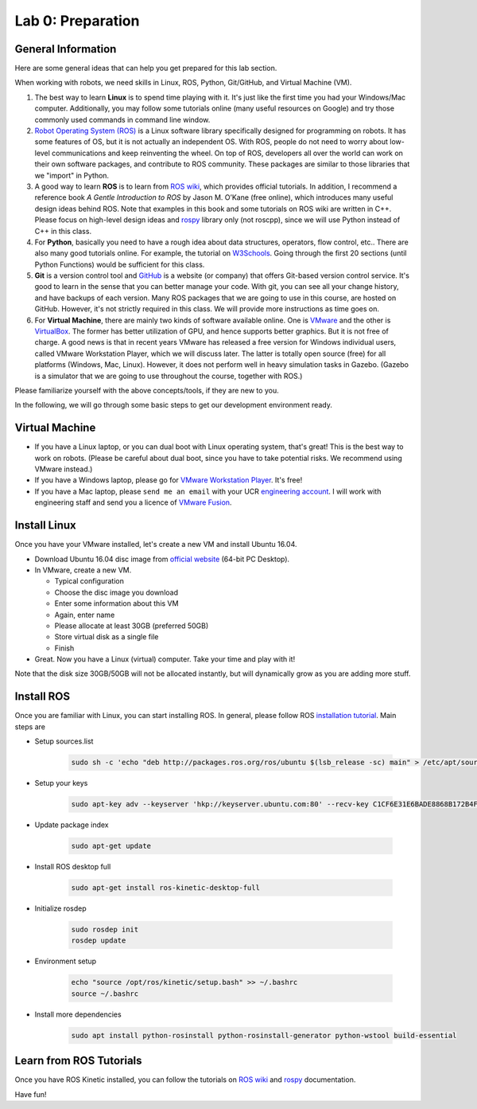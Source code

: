 Lab 0: Preparation
==================

General Information
-------------------

Here are some general ideas that can help you get prepared for this lab section.

When working with robots, we need skills in Linux, ROS, Python, Git/GitHub,
and Virtual Machine (VM).

1. The best way to learn **Linux** is to spend time playing with it.
   It's just like the first time you had your Windows/Mac computer.
   Additionally, you may follow some tutorials online (many useful resources on Google)
   and try those commonly used commands in command line window.

2. `Robot Operating System (ROS) <https://www.ros.org/>`_
   is a Linux software library specifically designed for programming on robots.
   It has some features of OS, but it is not actually an independent OS.
   With ROS, people do not need to worry about low-level communications and
   keep reinventing the wheel.
   On top of ROS, developers all over the world can work on their own software
   packages, and contribute to ROS community.
   These packages are similar to those libraries that we "import" in Python.

3. A good way to learn **ROS** is to learn from `ROS wiki <http://wiki.ros.org/ROS/Tutorials>`_,
   which provides official tutorials.
   In addition, I recommend a reference book *A Gentle Introduction to ROS*
   by Jason M. O’Kane (free online), which introduces many useful design ideas behind ROS.
   Note that examples in this book and some tutorials on ROS wiki are written in C++.
   Please focus on high-level design ideas and `rospy <http://wiki.ros.org/rospy_tutorials>`_
   library only (not roscpp), since we will use Python instead of C++ in this class.

4. For **Python**, basically you need to have a rough idea about data structures,
   operators, flow control, etc.. There are also many good tutorials online.
   For example, the tutorial on `W3Schools <https://www.w3schools.com/python/>`_.
   Going through the first 20 sections (until Python Functions) would be sufficient for this class.

5. **Git** is a version control tool and `GitHub <https://github.com/>`_
   is a website (or company) that offers Git-based version control service.
   It's good to learn in the sense that you can better manage your code.
   With git, you can see all your change history, and have backups of each version.
   Many ROS packages that we are going to use in this course, are hosted on GitHub.
   However, it's not strictly required in this class.
   We will provide more instructions as time goes on.

6. For **Virtual Machine**, there are mainly two kinds of software available online.
   One is `VMware <https://www.vmware.com/>`_ and the other is
   `VirtualBox <https://www.virtualbox.org/>`_.
   The former has better utilization of GPU, and hence supports better graphics.
   But it is not free of charge.
   A good news is that in recent years VMware has released a free version for
   Windows individual users, called VMware Workstation Player, which we will discuss later.
   The latter is totally open source (free) for all platforms (Windows, Mac, Linux).
   However, it does not perform well in heavy simulation tasks in Gazebo.
   (Gazebo is a simulator that we are going to use throughout the course, together with ROS.)


Please familiarize yourself with the above concepts/tools, if they are new to you.

In the following, we will go through some basic steps to get our development environment ready.

Virtual Machine
---------------

- If you have a Linux laptop, or you can dual boot with Linux operating system,
  that's great! This is the best way to work on robots.
  (Please be careful about dual boot, since you have to take potential risks.
  We recommend using VMware instead.)
- If you have a Windows laptop, please go for
  `VMware Workstation Player <https://www.vmware.com/products/workstation-player.html>`_.
  It's free!
- If you have a Mac laptop, please ``send me an email`` with your UCR `engineering account 
  <https://systems.engr.ucr.edu/>`_.
  I will work with engineering staff and send you a licence of
  `VMware Fusion <https://www.vmware.com/products/fusion.html>`_.


Install Linux
-------------

Once you have your VMware installed, let's create a new VM and install Ubuntu 16.04.

- Download Ubuntu 16.04 disc image from
  `official website <http://releases.ubuntu.com/16.04/>`_ (64-bit PC Desktop).

- In VMware, create a new VM.

  + Typical configuration

  + Choose the disc image you download

  + Enter some information about this VM

  + Again, enter name

  + Please allocate at least 30GB (preferred 50GB)

  + Store virtual disk as a single file

  + Finish

- Great. Now you have a Linux (virtual) computer. Take your time and play with it!

Note that the disk size 30GB/50GB will not be allocated instantly,
but will dynamically grow as you are adding more stuff.


Install ROS
-----------

Once you are familiar with Linux, you can start installing ROS.
In general, please follow ROS
`installation tutorial <http://wiki.ros.org/kinetic/Installation/Ubuntu>`_.
Main steps are

- Setup sources.list

   .. code:: bash

      sudo sh -c 'echo "deb http://packages.ros.org/ros/ubuntu $(lsb_release -sc) main" > /etc/apt/sources.list.d/ros-latest.list'

- Setup your keys

   .. code:: bash

      sudo apt-key adv --keyserver 'hkp://keyserver.ubuntu.com:80' --recv-key C1CF6E31E6BADE8868B172B4F42ED6FBAB17C654

- Update package index

   .. code:: bash

      sudo apt-get update

- Install ROS desktop full

   .. code:: bash

      sudo apt-get install ros-kinetic-desktop-full

- Initialize rosdep

   .. code:: bash

      sudo rosdep init
      rosdep update

- Environment setup

   .. code:: bash

      echo "source /opt/ros/kinetic/setup.bash" >> ~/.bashrc
      source ~/.bashrc

- Install more dependencies

   .. code:: bash

      sudo apt install python-rosinstall python-rosinstall-generator python-wstool build-essential


Learn from ROS Tutorials
---------------------------

Once you have ROS Kinetic installed, you can follow the tutorials
on `ROS wiki <http://wiki.ros.org/ROS/Tutorials>`_ and
`rospy <http://wiki.ros.org/rospy_tutorials>`_ documentation.

Have fun!
